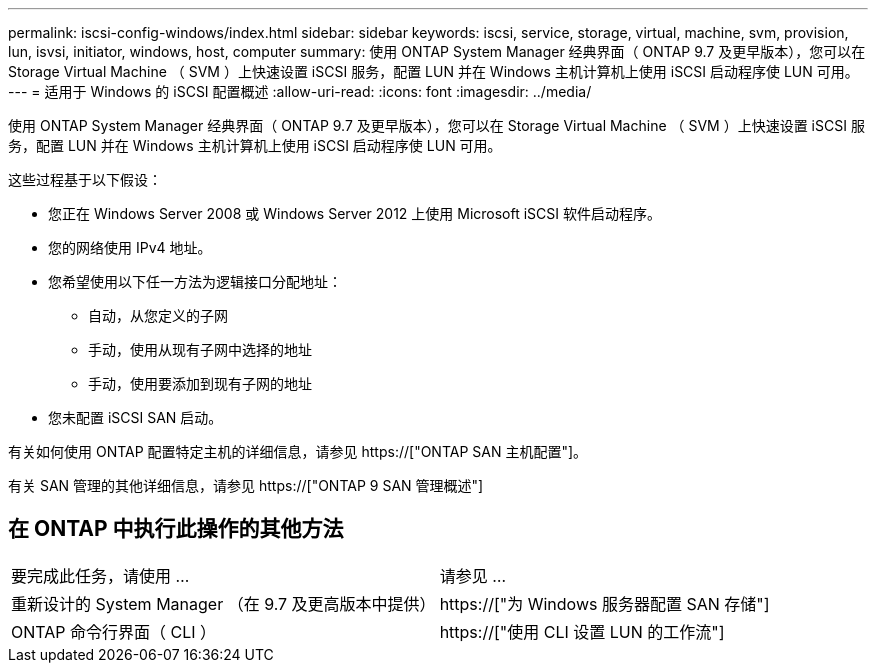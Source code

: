 ---
permalink: iscsi-config-windows/index.html 
sidebar: sidebar 
keywords: iscsi, service, storage, virtual, machine, svm, provision, lun, isvsi, initiator, windows, host, computer 
summary: 使用 ONTAP System Manager 经典界面（ ONTAP 9.7 及更早版本），您可以在 Storage Virtual Machine （ SVM ）上快速设置 iSCSI 服务，配置 LUN 并在 Windows 主机计算机上使用 iSCSI 启动程序使 LUN 可用。 
---
= 适用于 Windows 的 iSCSI 配置概述
:allow-uri-read: 
:icons: font
:imagesdir: ../media/


[role="lead"]
使用 ONTAP System Manager 经典界面（ ONTAP 9.7 及更早版本），您可以在 Storage Virtual Machine （ SVM ）上快速设置 iSCSI 服务，配置 LUN 并在 Windows 主机计算机上使用 iSCSI 启动程序使 LUN 可用。

这些过程基于以下假设：

* 您正在 Windows Server 2008 或 Windows Server 2012 上使用 Microsoft iSCSI 软件启动程序。
* 您的网络使用 IPv4 地址。
* 您希望使用以下任一方法为逻辑接口分配地址：
+
** 自动，从您定义的子网
** 手动，使用从现有子网中选择的地址
** 手动，使用要添加到现有子网的地址


* 您未配置 iSCSI SAN 启动。


有关如何使用 ONTAP 配置特定主机的详细信息，请参见 https://["ONTAP SAN 主机配置"]。

有关 SAN 管理的其他详细信息，请参见 https://["ONTAP 9 SAN 管理概述"]



== 在 ONTAP 中执行此操作的其他方法

|===


| 要完成此任务，请使用 ... | 请参见 ... 


| 重新设计的 System Manager （在 9.7 及更高版本中提供） | https://["为 Windows 服务器配置 SAN 存储"] 


| ONTAP 命令行界面（ CLI ） | https://["使用 CLI 设置 LUN 的工作流"] 
|===